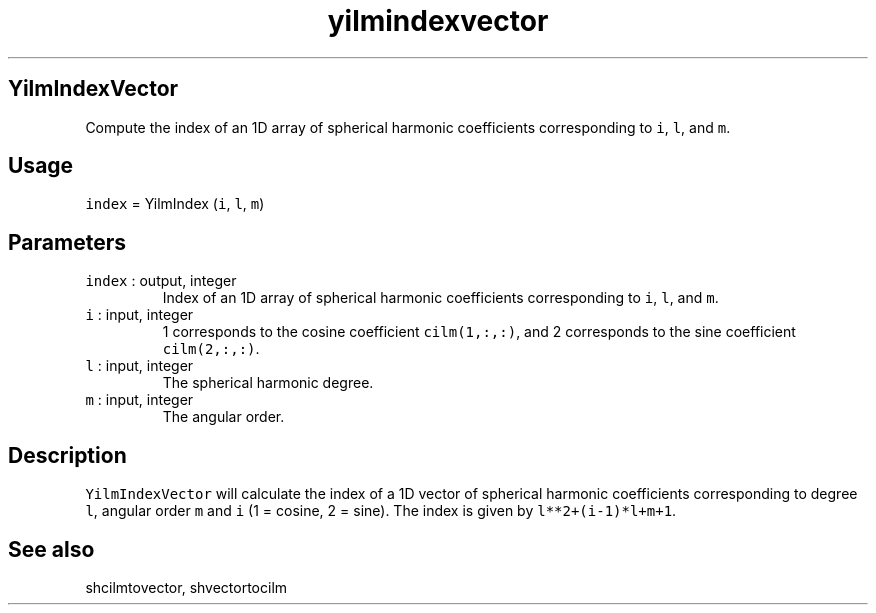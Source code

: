 .\" Automatically generated by Pandoc 2.5
.\"
.TH "yilmindexvector" "1" "2017\-11\-28" "Fortran 95" "SHTOOLS 4.4"
.hy
.SH YilmIndexVector
.PP
Compute the index of an 1D array of spherical harmonic coefficients
corresponding to \f[C]i\f[R], \f[C]l\f[R], and \f[C]m\f[R].
.SH Usage
.PP
\f[C]index\f[R] = YilmIndex (\f[C]i\f[R], \f[C]l\f[R], \f[C]m\f[R])
.SH Parameters
.TP
.B \f[C]index\f[R] : output, integer
Index of an 1D array of spherical harmonic coefficients corresponding to
\f[C]i\f[R], \f[C]l\f[R], and \f[C]m\f[R].
.TP
.B \f[C]i\f[R] : input, integer
1 corresponds to the cosine coefficient \f[C]cilm(1,:,:)\f[R], and 2
corresponds to the sine coefficient \f[C]cilm(2,:,:)\f[R].
.TP
.B \f[C]l\f[R] : input, integer
The spherical harmonic degree.
.TP
.B \f[C]m\f[R] : input, integer
The angular order.
.SH Description
.PP
\f[C]YilmIndexVector\f[R] will calculate the index of a 1D vector of
spherical harmonic coefficients corresponding to degree \f[C]l\f[R],
angular order \f[C]m\f[R] and \f[C]i\f[R] (1 = cosine, 2 = sine).
The index is given by \f[C]l**2+(i\-1)*l+m+1\f[R].
.SH See also
.PP
shcilmtovector, shvectortocilm
